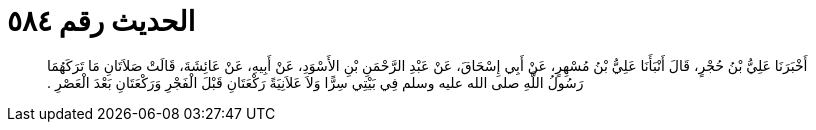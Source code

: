 
= الحديث رقم ٥٨٤

[quote.hadith]
أَخْبَرَنَا عَلِيُّ بْنُ حُجْرٍ، قَالَ أَنْبَأَنَا عَلِيُّ بْنُ مُسْهِرٍ، عَنْ أَبِي إِسْحَاقَ، عَنْ عَبْدِ الرَّحْمَنِ بْنِ الأَسْوَدِ، عَنْ أَبِيهِ، عَنْ عَائِشَةَ، قَالَتْ صَلاَتَانِ مَا تَرَكَهُمَا رَسُولُ اللَّهِ صلى الله عليه وسلم فِي بَيْتِي سِرًّا وَلاَ عَلاَنِيَةً رَكْعَتَانِ قَبْلَ الْفَجْرِ وَرَكْعَتَانِ بَعْدَ الْعَصْرِ ‏.‏